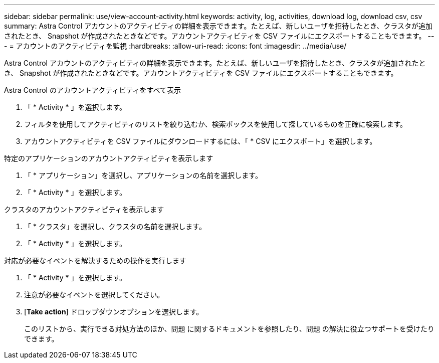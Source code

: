 ---
sidebar: sidebar 
permalink: use/view-account-activity.html 
keywords: activity, log, activities, download log, download csv, csv 
summary: Astra Control アカウントのアクティビティの詳細を表示できます。たとえば、新しいユーザを招待したとき、クラスタが追加されたとき、 Snapshot が作成されたときなどです。アカウントアクティビティを CSV ファイルにエクスポートすることもできます。 
---
= アカウントのアクティビティを監視
:hardbreaks:
:allow-uri-read: 
:icons: font
:imagesdir: ../media/use/


[role="lead"]
Astra Control アカウントのアクティビティの詳細を表示できます。たとえば、新しいユーザを招待したとき、クラスタが追加されたとき、 Snapshot が作成されたときなどです。アカウントアクティビティを CSV ファイルにエクスポートすることもできます。

.Astra Control のアカウントアクティビティをすべて表示
. 「 * Activity * 」を選択します。
. フィルタを使用してアクティビティのリストを絞り込むか、検索ボックスを使用して探しているものを正確に検索します。
. アカウントアクティビティを CSV ファイルにダウンロードするには、「 * CSV にエクスポート」を選択します。


.特定のアプリケーションのアカウントアクティビティを表示します
. 「 * アプリケーション」を選択し、アプリケーションの名前を選択します。
. 「 * Activity * 」を選択します。


.クラスタのアカウントアクティビティを表示します
. 「 * クラスタ」を選択し、クラスタの名前を選択します。
. 「 * Activity * 」を選択します。


.対応が必要なイベントを解決するための操作を実行します
. 「 * Activity * 」を選択します。
. 注意が必要なイベントを選択してください。
. [*Take action*] ドロップダウンオプションを選択します。
+
このリストから、実行できる対処方法のほか、問題 に関するドキュメントを参照したり、問題 の解決に役立つサポートを受けたりできます。


